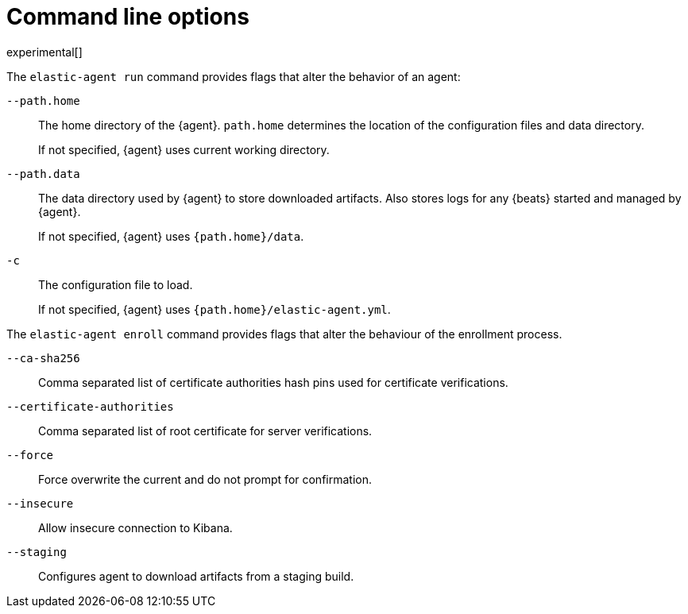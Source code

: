 [[elastic-agent-cmd-options]]
[role="xpack"]
= Command line options

experimental[]

The `elastic-agent run` command provides flags that alter the behavior of an
agent:

`--path.home`::
The home directory of the {agent}. `path.home` determines the location of the
configuration files and data directory.
+
If not specified, {agent} uses current working directory.

`--path.data`::
The data directory used by {agent} to store downloaded artifacts. Also stores
logs for any {beats} started and managed by {agent}.
+
If not specified, {agent} uses `{path.home}/data`.

`-c`::
The configuration file to load.
+
If not specified, {agent} uses `{path.home}/elastic-agent.yml`.

The `elastic-agent enroll` command provides flags that alter the behaviour of
the enrollment process.

`--ca-sha256`::
Comma separated list of certificate authorities hash pins used for certificate verifications.

`--certificate-authorities`::
Comma separated list of root certificate for server verifications.

`--force`::
Force overwrite the current and do not prompt for confirmation.

`--insecure`::
Allow insecure connection to Kibana.

`--staging`::
Configures agent to download artifacts from a staging build.
